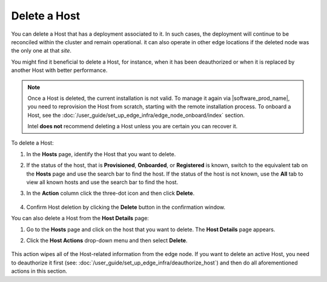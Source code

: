 Delete a Host
======================

You can delete a Host that has a deployment associated to it.
In such cases, the deployment will continue to be reconciled within the cluster
and remain operational. it can also operate in other edge locations if
the deleted node was the only one at that `site`.

You might find it beneficial to delete a Host, for instance, when it has been
deauthorized or when it is replaced by another Host with better performance.

.. note::
   Once a Host is deleted, the current installation is not valid. To manage it again via |software_prod_name|\ , you need to reprovision the Host from scratch, starting with the remote installation process.
   To onboard a Host, see the :doc:`/user_guide/set_up_edge_infra/edge_node_onboard/index` section.

   Intel **does not** recommend deleting a Host unless you are certain you can recover it.

To delete a Host:

1. In the **Hosts** page, identify the Host that you want to delete.

#. If the status of the host, that is **Provisioned**, **Onboarded**, or
   **Registered** is known, switch to the equivalent tab on the **Hosts** page
   and use the search bar to find the host. If the status of the host is not
   known, use the **All** tab to view all known hosts and use the search bar to
   find the host.

#. In the **Action** column click the three-dot icon and then click **Delete**.

   .. figure:: images/delete_host.png
      :alt: Delete host

#. Confirm Host deletion by clicking the **Delete** button in the
   confirmation window.

You can also delete a Host from the **Host Details** page:

1. Go to the **Hosts** page and click on the host that you want to delete.
   The **Host Details** page appears.

#. Click the **Host Actions** drop-down menu and then select **Delete**.

   .. figure:: images/delete_host_details.png
      :alt: Delete host from the Host Details page

This action wipes all of the Host-related information from the edge node.
If you want to delete an active Host, you need to deauthorize it first
(see: :doc:`/user_guide/set_up_edge_infra/deauthorize_host`)
and then do all aforementioned actions in this section.
